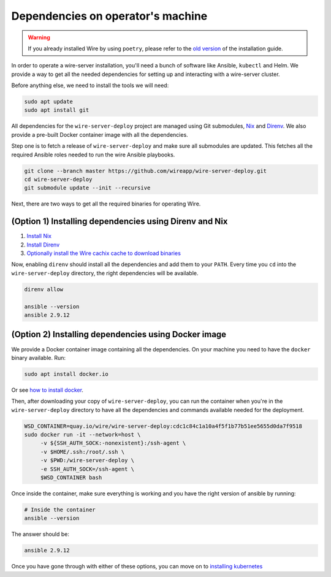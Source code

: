 .. _dependencies:

Dependencies on operator's machine
--------------------------------------------------------------------

.. warning::

    If you already installed Wire by using ``poetry``, please refer to the
    `old version </versions/install-with-poetry/how-to/index.html>`__ of
    the installation guide.

In order to operate a wire-server installation, you'll need a bunch of software
like Ansible, ``kubectl`` and Helm. We provide a way to get all the needed
dependencies for setting up and interacting with a wire-server cluster.

Before anything else, we need to install the tools we will need:

.. note: this is only used when running the test script repeatedly, to clean up the workspace so the commands can cleanly be run again, this should be removed once we have a way to properly "zero" the servers before each run
.. test-step {name: exiting in case we are still in the docker container, commands: [exit], on: client, execute: true}
.. test-step {name: clean up before running commands, commands: [rm -rf /root/*], on: client, execute: true}

.. note: should this be visible as an actual step? it's required in the script only for re-runs so we don't go to root@arthur2:~/wire-server-deploy/ansible/wire-server-deploy/ansible/wire-server
.. test-step {name: move to home folder, commands: [cd ~], on: client, after_should_be_in: /root, execute: true}

.. test-step {name: apt update and install git, commands: from-next-code-block, on: client, execute: true}
.. code:: shell

   sudo apt update
   sudo apt install git

All dependencies for the ``wire-server-deploy`` project are managed using Git submodules,
`Nix <https://nixos.org>`__ and `Direnv <https://direnv.net>`__.
We also provide a pre-built Docker container image with all the dependencies.

Step one is to fetch a release of ``wire-server-deploy`` and make sure all submodules are
updated. This fetches all the required Ansible roles needed to run the wire Ansible playbooks.

.. test-step {name: git clone and init, commands: from-next-code-block, on: client, after_should_be_in: /root/wire-server-deploy, execute: true}
.. code:: shell

   git clone --branch master https://github.com/wireapp/wire-server-deploy.git
   cd wire-server-deploy
   git submodule update --init --recursive

.. note: check if the right files are present after running this command
.. test-step {name: check if folder contains the right files, commands: [ls -l], on: client, must_contain: Dockerfile, execute: true}

Next, there are two ways to get all the required binaries for operating Wire.


(Option 1) Installing dependencies using Direnv and Nix
^^^^^^^^^^^^^^^^^^^^^^^^^^^^^^^^^^^^^^^^^^^^^^^^^^^^^^^

1. `Install Nix <https://nixos.org/download.html>`__
2. `Install Direnv <https://direnv.net/docs/installation.html>`__
3. `Optionally install the Wire cachix cache to download binaries <https://app.cachix.org/cache/wire-server-deploy>`__

Now, enabling ``direnv`` should install all the dependencies and add them to your ``PATH``. Every time you ``cd`` into
the ``wire-server-deploy`` directory, the right dependencies will be available.

.. code:: shell

   direnv allow

   ansible --version
   ansible 2.9.12


(Option 2) Installing dependencies using Docker image
^^^^^^^^^^^^^^^^^^^^^^^^^^^^^^^^^^^^^^^^^^^^^^^^^^^^^

We provide a Docker container image containing all the dependencies.
On your machine you need to have the ``docker`` binary available. Run:

.. test-step {name: apt install of docker, commands: from-next-code-block, on: client, in: wire-server-deploy, execute: true}
.. code:: shell

   sudo apt install docker.io

Or see `how to install docker <https://docker.com>`__.

Then, after downloading your copy of ``wire-server-deploy``, you can run the container when you're in the ``wire-server-deploy``
directory to have all the dependencies and commands available needed for the deployment.

.. test-step {name: running docker command so we then execute commands inside container, commands: from-next-code-block, on: client, execute: true}
.. code:: shell

   WSD_CONTAINER=quay.io/wire/wire-server-deploy:cdc1c84c1a10a4f5f1b77b51ee5655d0da7f9518
   sudo docker run -it --network=host \
        -v ${SSH_AUTH_SOCK:-nonexistent}:/ssh-agent \
        -v $HOME/.ssh:/root/.ssh \
        -v $PWD:/wire-server-deploy \
        -e SSH_AUTH_SOCK=/ssh-agent \
        $WSD_CONTAINER bash

Once inside the container, make sure everything is working and you have the right version of ansible by running:

.. test-step {name: checking ansible version, commands: from-next-code-block, on: client, must_contain: ansible 2.9.12, execute: true}

.. code:: shell

   # Inside the container
   ansible --version

The answer should be:

.. code:: shell

   ansible 2.9.12

Once you have gone through with either of these options, you can move on to `installing kubernetes </how-to/install/kubernetes.html>`__


